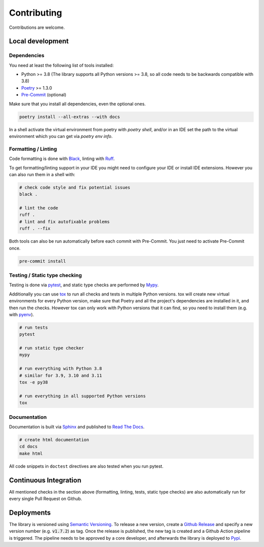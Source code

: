 Contributing
============

Contributions are welcome.

Local development
-----------------

Dependencies
^^^^^^^^^^^^

You need at least the following list of tools installed:

- Python >= 3.8 (The library supports all Python versions >= 3.8, so all code needs to be backwards compatible with 3.8)
- `Poetry <https://python-poetry.org/>`_ >= 1.3.0
- `Pre-Commit <https://pre-commit.com/>`_ (optional)

Make sure that you install all dependencies, even the optional ones.

.. code-block:: sh

   poetry install --all-extras --with docs

In a shell activate the virtual environment from poetry with `poetry shell`, and/or in an IDE set the path to the virtual environment which you can get via `poetry env info`.

Formatting / Linting
^^^^^^^^^^^^^^^^^^^^

Code formatting is done with `Black <https://black.readthedocs.io/en/stable/>`_, linting with `Ruff <https://beta.ruff.rs/>`_.

To get formatting/linting support in your IDE you might need to configure your IDE or install IDE extensions.
However you can also run them in a shell with:

.. code-block:: sh

   # check code style and fix potential issues
   black .

   # lint the code
   ruff .
   # lint and fix autofixable problems
   ruff . --fix

Both tools can also be run automatically before each commit with Pre-Commit.
You just need to activate Pre-Commit once.

.. code-block:: sh

   pre-commit install

Testing / Static type checking
^^^^^^^^^^^^^^^^^^^^^^^^^^^^^^

Testing is done via `pytest <https://docs.pytest.org>`_, and static type checks are performed by `Mypy <https://mypy-lang.org/>`_.

Additionally you can use `tox <https://tox.wiki>`_ to run all checks and tests in multiple Python versions.
tox will create new virtual environments for every Python version, make sure that Poetry and all the project's dependencies are installed in it, and then run the checks.
However tox can only work with Python versions that it can find, so you need to install them (e.g. with `pyenv <https://github.com/pyenv/pyenv>`_).

.. code-block:: sh

   # run tests
   pytest

   # run static type checker
   mypy

   # run everything with Python 3.8
   # similar for 3.9, 3.10 and 3.11
   tox -e py38

   # run everything in all supported Python versions
   tox

Documentation
^^^^^^^^^^^^^

Documentation is built via `Sphinx <https://www.sphinx-doc.org>`_ and published to `Read The Docs <https://dataclass-mapper.readthedocs.io>`_.

.. code-block:: sh

   # create html documentation
   cd docs
   make html

All code snippets in ``doctest`` directives are also tested when you run pytest.

Continuous Integration
----------------------

All mentioned checks in the section above (formatting, linting, tests, static type checks) are also automatically run for every single Pull Request on Github.

Deployments
-----------

The library is versioned using `Semantic Versioning <https://semver.org/>`_.
To release a new version, create a `Github Release <https://github.com/dataclass-mapper/dataclass-mapper/releases>`_ and specify a new version number (e.g. :code:`v1.7.2`) as tag.
Once the release is published, the new tag is created and a Github Action pipeline is triggered.
The pipeline needs to be approved by a core developer, and afterwards the library is deployed to `Pypi <https://pypi.org/project/dataclass-mapper/>`_.
